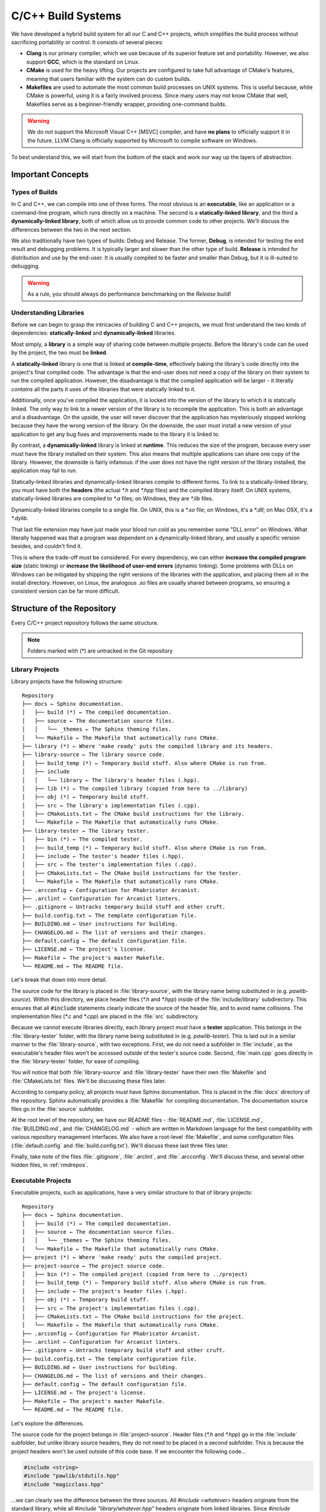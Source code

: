 ..  _buildc:

C/C++ Build Systems
###################################

We have developed a hybrid build system for all our C and C++ projects, which
simplifies the build process without sacrificing portability or control. It
consists of several pieces:

* **Clang** is our primary compiler, which we use because of its superior
  feature set and portability. However, we also support **GCC**, which is the
  standard on Linux.

* **CMake** is used for the heavy lifting. Our projects are configured to take
  full advantage of CMake's features, meaning that users familiar with the
  system can do custom builds.

* **Makefiles** are used to automate the most common build processes on UNIX
  systems. This is useful because, while CMake is powerful, using it is a
  fairly involved process. Since many users may not know CMake that well,
  Makefiles serve as a beginner-friendly wrapper, providing one-command builds.

..  WARNING:: We do *not* support the Microsoft Visual C++ [MSVC] compiler,
    and have **no plans** to officially support it in the future. LLVM Clang is
    officially supported by Microsoft to compile software on Windows.

To best understand this, we will start from the bottom of the stack and work
our way up the layers of abstraction.

..  _buildc_concepts:

Important Concepts
=====================================

..  _buildc_concepts_types:

Types of Builds
-------------------------------------

In C and C++, we can compile into one of three forms. The most obvious is
an **executable**, like an application or a command-line program, which runs
directly on a machine. The second is a **statically-linked library**, and the
third a **dynamically-linked library**, both of which allow us to provide
common code to other projects. We'll discuss the differences between
the two in the next section.

We also traditionally have two types of builds: Debug and Release.
The former, **Debug**, is intended for testing the end result and debugging
problems. It is typically larger and slower than the other type of build.
**Release** is intended for distribution and use by the end-user. It is
usually compiled to be faster and smaller than Debug, but it is ill-suited
to debugging.

..  WARNING:: As a rule, you should always do performance benchmarking on
    the *Release* build!

..  _buildc_concepts_libraries:

Understanding Libraries
-------------------------------------

Before we can begin to grasp the intricacies of building C and C++ projects,
we must first understand the two kinds of dependencies: **statically-linked**
and **dynamically-linked** libraries.

Most simply, a **library** is a simple way of sharing code between multiple
projects. Before the library's code can be used by the project, the two must
be **linked**.

A **statically-linked** library is one that is linked at **compile-time**,
effectively baking the library's code directly into the project's final
compiled code. The advantage is that the end-user does not need a copy of the
library on their system to run the compiled application. However, the
disadvantage is that the compiled application will be larger - it literally
*contains* all the parts it uses of the libraries that were statically
linked to it.

Additionally, once you've compiled the application, it is locked into the
version of the library to which it is statically linked. The only way to
link to a newer version of the library is to recompile the application. This
is both an advantage and a disadvantage. On the upside, the user will never
discover that the application has mysteriously stopped working because they
have the wrong version of the library. On the downside, the user must install
a new version of your application to get any bug fixes and improvements
made to the library it is linked to.

By contrast, a **dynamically-linked** library is linked at **runtime**.
This reduces the size of the program, because every user must have the library
installed on their system. This also means that multiple applications can share
one copy of the library. However, the downside is fairly infamous: if the
user does not have the right version of the library installed, the application
may fail to run.

Statically-linked libraries and dynamically-linked libraries compile to
different forms. To link to a statically-linked library, you must have both
the **headers** (the actual `*.h` and `*.hpp` files) and the compiled library
itself. On UNIX systems, statically-linked libraries are compiled to `*.a`
files; on Windows, they are `*.lib` files.

Dynamically-linked libraries compile to a single file. On UNIX, this is a
`*.so` file; on Windows, it's a `*.dll`; on Mac OSX, it's a `*.dylib`.

That last file extension may have just made your blood run cold as you remember
some "DLL error" on Windows. What literally happened was that a program was
dependent on a dynamically-linked library, and usually a specific version
besides, and couldn't find it.

This is where the trade-off must be considered. For every dependency, we
can either **increase the compiled program size** (static linking) or
**increase the likelihood of user-end errors** (dynamic linking). Some
problems with DLLs on Windows can be mitigated by shipping the right versions
of the libraries with the application, and placing them all in the install
directory. However, on Linux, the analogous `.so` files are usually shared
between programs, so ensuring a consistent version can be far more difficult.

..  _buildc_repo:

Structure of the Repository
=====================================

Every C/C++ project repository follows the same structure.

..  NOTE:: Folders marked with (*) are untracked in the Git repository

..  _buildc_repo_libs:

Library Projects
-------------------------------------

Library projects have the following structure::

    Repository
    ├── docs ← Sphinx documentation.
    │   ├── build (*) ← The compiled documentation.
    │   ├── source ← The documentation source files.
    │   │   └── _themes ← The Sphinx theming files.
    │   └── Makefile ← The Makefile that automatically runs CMake.
    ├── library (*) ← Where 'make ready' puts the compiled library and its headers.
    ├── library-source ← The library source code.
    │   ├── build_temp (*) ← Temporary build stuff. Also where CMake is run from.
    │   ├── include
    │   │   └── library ← The library's header files (.hpp).
    │   ├── lib (*) ← The compiled library (copied from here to ../library)
    │   ├── obj (*) ← Temporary build stuff.
    │   ├── src ← The library's implementation files (.cpp).
    │   ├── CMakeLists.txt ← The CMake build instructions for the library.
    │   └── Makefile ← The Makefile that automatically runs CMake.
    ├── library-tester ← The library tester.
    │   ├── bin (*) ← The compiled tester.
    │   ├── build_temp (*) ← Temporary build stuff. Also where CMake is run from.
    │   ├── include ← The tester's header files (.hpp).
    │   ├── src ← The tester's implementation files (.cpp).
    │   ├── CMakeLists.txt ← The CMake build instructions for the tester.
    │   └── Makefile ← The Makefile that automatically runs CMake.
    ├── .arcconfig ← Configuration for Phabricator Arcanist.
    ├── .arclint ← Configuration for Arcanist linters.
    ├── .gitignore ← Untracks temporary build stuff and other cruft.
    ├── build.config.txt ← The template configuration file.
    ├── BUILDING.md ← User instructions for building.
    ├── CHANGELOG.md ← The list of versions and their changes.
    ├── default.config ← The default configuration file.
    ├── LICENSE.md ← The project's license.
    ├── Makefile ← The project's master Makefile.
    └── README.md ← The README file.

Let's break that down into more detail.

The source code for the library is placed in :file:`library-source`, with
the library name being substituted in (e.g. `pawlib-source`). Within
this directory, we place header files (`*.h` and `*.hpp`) inside of the
:file:`include/library` subdirectory. This ensures that all
:code:`#include` statements clearly indicate the source of the header file,
and to avoid name collisions. The implementation files (`*.c` and `*.cpp`)
are placed in the :file:`src` subdirectory.

Because we cannot execute libraries directly, each library project must have
a **tester** application. This belongs in the :file:`library-tester` folder,
with the library name being substituted in (e.g. `pawlib-tester`). This is
laid out in a similar manner to the :file:`library-source`, with two exceptions.
First, we do not need a subfolder in :file:`include`, as the executable's
header files won't be accessed outside of the tester's source code. Second,
:file:`main.cpp` goes directly in the :file:`library-tester` folder, for ease
of compiling.

You will notice that both :file:`library-source` and :file:`library-tester`
have their own :file:`Makefile` and :file:`CMakeLists.txt` files.
We'll be discussing these files later.

According to company policy, all projects *must* have Sphinx documentation.
This is placed in the :file:`docs` directory of the repository. Sphinx
automatically provides a :file:`Makefile` for compiling documentation.
The documentation source files go in the :file:`source` subfolder.

At the root level of the repository, we have our README files -
:file:`README.md`, :file:`LICENSE.md`, :file:`BUILDING.md`, and
:file:`CHANGELOG.md` - which are written in Markdown language for the best
compatibility with various repository management interfaces. We also have a
root-level :file:`Makefile`, and some configuration files
(:file:`default.config` and :file:`build.config.txt`). We'll discuss these last
three files later.

Finally, take note of the files :file:`.gitignore`, :file:`.arclint`, and
:file:`.arcconfig`. We'll discuss these, and several other hidden files,
in :ref:`rmdrepos`.

..  _buildc_repo_execs:

Executable Projects
-------------------------------------

Executable projects, such as applications, have a very similar structure
to that of library projects::

    Repository
    ├── docs ← Sphinx documentation.
    │   ├── build (*) ← The compiled documentation.
    │   ├── source ← The documentation source files.
    │   │   └── _themes ← The Sphinx theming files.
    │   └── Makefile ← The Makefile that automatically runs CMake.
    ├── project (*) ← Where 'make ready' puts the compiled project.
    ├── project-source ← The project source code.
    │   ├── bin (*) ← The compiled project (copied from here to ../project)
    │   ├── build_temp (*) ← Temporary build stuff. Also where CMake is run from.
    │   ├── include ← The project's header files (.hpp).
    │   ├── obj (*) ← Temporary build stuff.
    │   ├── src ← The project's implementation files (.cpp).
    │   ├── CMakeLists.txt ← The CMake build instructions for the project.
    │   └── Makefile ← The Makefile that automatically runs CMake.
    ├── .arcconfig ← Configuration for Phabricator Arcanist.
    ├── .arclint ← Configuration for Arcanist linters.
    ├── .gitignore ← Untracks temporary build stuff and other cruft.
    ├── build.config.txt ← The template configuration file.
    ├── BUILDING.md ← User instructions for building.
    ├── CHANGELOG.md ← The list of versions and their changes.
    ├── default.config ← The default configuration file.
    ├── LICENSE.md ← The project's license.
    ├── Makefile ← The project's master Makefile.
    └── README.md ← The README file.

Let's explore the differences.

The source code for the project belongs in :file:`project-source`. Header
files (`*.h` and `*.hpp`) go in the :file:`include` subfolder, but unlike
library source headers, they do not need to be placed in a second subfolder.
This is because the project headers won't be used outside of this code base.
If we encounter the following code...

..  code-block:: c++

    #include <string>
    #include "pawlib/stdutils.hpp"
    #include "magicclass.hpp"

...we can clearly see the difference between the three sources.
All `#include <whatever>` headers originate from the standard library,
while all `#include "library/whatever.hpp"` headers originate from linked
libraries. Since `#include "whatever.hpp"` is clearly neither, it must be
a local header belonging to the project.

..  _buildc_compiler:

The Compiler Toolchain
=====================================

When we **compile**, we are turning the source code into an executable
(or a compiled library, as the case may be). In fact, what we often call the
"compiler" is really the **compiler toolchain**, which consists of four pieces:

First, the **preprocessor** rearranges the code. Header files and macros are
copied into the source code. Basically, every command that starts with a `#` is
an instruction for the preprocessor. This generates a temporary copy of the
preprocessed source code.

Next, the **compiler** converts the preprocessed source code into assembly code,
generating `*.s` files. The exact nature of this assembly code varies depending
on platform and architecture.

This is where the header files are needed: they tell the compiler
*what to expect*. All the different pieces aren't actually clicked together
yet, but the compiler can know roughly what should appear where, and how it
should all fit. Errors relating to syntax originate at this step.

For C++, one important task the compiler undertakes is **name mangling**.
This creates a unique name for each item, thereby allowing the linker to
distinguish between :code:`int foo(int, int)` and
:code:`int foo(float, float)`.

The important thing to remember is that *this is still only code*, just in a
different language. It is actually still human-readable - if we had been working
in Assembly instead of C or C++, we'd actually be doing our coding work here.

The **assembler** now converts the assembly code into machine, or binary, code.
At this stage, we call this **object code**, stored in `*.o` or `*.obj` files.
However, all of those function calls and references to external dependencies
have been unresolved this entire time! The compiler toolchain works on the
expectation that all those *will* work when all is said and done.

..  NOTE:: Technically, when compiling a statically-linked library, things stop
    here. The `*.a` or `*.lib` is just an archive of object code.

The **linker** now fills in those blanks. It also completes the linking for the
statically-linked libraries, and brings the appropriate code into the finished
result. Errors relating to undefined references usually originate at this step.

Besides this, the linker may also rearrange things to make the program run
better, and to make the operating system happy. The end result is the compiled
executable or dynamically-linked library.

..  NOTE:: We can force the compiler to stop anywhere in this process!
    `-E` stops after preprocessing, `-S` after compiling, and `-c` after
    assembling.

SOURCES:

* `The C++ compilation process (Northern Illinois University) <http://faculty.cs.niu.edu/~mcmahon/CS241/Notes/compile.html>`_

* `How does the compilation/linking process work? (StackOverflow) <https://stackoverflow.com/questions/6264249/how-does-the-compilation-linking-process-work>`_

* `Beginner's Guide to Linkers (LurkLurk) <http://www.lurklurk.org/linkers/linkers.html>`_

..  _buildc_compiler_stdlib:

The Standard Libraries
-------------------------------------

Two critical dynamically-linked libraries are the **C standard library** and
**C++ standard library**. Nearly every operating system comes with a version of
these libraries, and note the word "version". Different operating systems have
different implementations of the libraries, and the exact version sometimes
varies from one operating system version to the next.

..  _buildc_compiler_stdlib_c:

The C Standard Library
^^^^^^^^^^^^^^^^^^^^^^^^^^^^^^^^^^^^^

The C standard library is usually an inherent part of the operating system, in
dynamically-linked library form, although you may sometimes need to install the
headers separately. (On Linux, you don't.)

* On Linux (and some other UNIX systems), GNU's `glibc` provides the C standard
  library. It is installed by default.

* On Microsoft Windows, the Microsoft C run-time library is part of Microsoft
  Visual C++.

* On Mac OS X, the C standard library, the system file `libSystem.dylib`
  provides the C standard library.

* On BSD systems, BSD's own `libc` provides the C standard library.

..  _buildc_compiler_stdlib_cpp:

The C++ Standard Library
^^^^^^^^^^^^^^^^^^^^^^^^^^^^^^^^^^^^^

The C++ standard library is usually preinstalled on the operating system, as
virtually all C++ programs rely on it.

* On Linux (and some other UNIX systems), GNU's `libstdc++` is the C++ standard
  library. It is installed by default.

* On Microsoft Windows, the C++ standard library is not installed by default.
  Instead, it is usually provided via the "Microsoft Visual C++ Redistributable".

* On Mac OS X, LLVM's `libc++` is the C++ standard library. It is installed
  by default.

* On BSD systems, GNU's `libstdc++` has historically been used. However, on
  FreeBSD 10 and later, `libc++` is used.

..  NOTE:: The **C++ standard library** is *NOT* the same thing as the
    :abbr:`STL (standard template library)`. The STL is specifically the part
    of the C++ standard library that has to do with containers and algorithms.
    It was originally developed separately, and later integrated into the
    larger standard library. The two terms are often confused.
    (`SOURCE: What is the STL? <https://stackoverflow.com/a/827431/472647>`_)

..  _buildc_compiler_stdlib_gnuorllvm:

GNU vs. LLVM
^^^^^^^^^^^^^^^^^^^^^^^^^^^^^^^^^^^^^

It is important to note that, on Linux, one is not **required** to use
`libstdc++`. It is, in fact, possible to install and use LLVM's `libc++`,
although this often requires compiling it from source. Since this is a
dynamically-linked library, if you compile against `libc++` on Linux, you *will*
need to ensure end-users also have it on their systems.

Aside from this, it is perfectly possible to use both `libstdc++` and `libc++`
in the same environment, because the mangled names for the two are actually
different.

There are several advantages LLVM's `libc++` has over GNU's `libstdc++`:

* `libc++` has a significantly cleaner, better-designed modern code base.

* The entire LLVM toolchain, including `libc++`, is thoroughly documented.

* We get access to additional tools and optimizations in the LLVM Clang
  compiler toolchain.

Ideally, we want to use `libc++` as much as possible. However, because it is not
always practical to provide this dynamically-linked library to end users, we
much also be able to compile against `libstdc++`.

..  _buildc_compiler_commands:

Compiler Commands
-------------------------------------

..  NOTE:: You should bookmark the `official documentation for Clang <https://clang.llvm.org/docs/>`_

We rarely need to compile things manually, but it is helpful to know
*how* regardless. Let's break down the compiler commands that our build
system automatically generates. Here's the Debug target compile line::

    /usr/bin/clang++-5.0   -I/home/user/Code/Repositories/pawlib/pawlib-source/include -I/home/user/Code/Repositories/pawlib/pawlib-source/../../libdeps/libs/include  -g   -Wall -Wextra -Werror -std=c++14 -o CMakeFiles/pawlib.dir/src/binconv.cpp.o -c /home/user/Code/Repositories/pawlib/pawlib-source/src/binconv.cpp

And here is the Release target compile line::

    /usr/bin/clang++-5.0   -I/home/jason/Code/Repositories/pawlib/pawlib-source/include -I/home/jason/Code/Repositories/pawlib/pawlib-source/../../libdeps/libs/include  -O3 -DNDEBUG   -Wall -Wextra -Werror -std=c++14 -o CMakeFiles/pawlib.dir/src/binconv.cpp.o -c /home/jason/Code/Repositories/pawlib/pawlib-source/src/binconv.cpp

Those are ugly, long, scary lines of code (as well as specific to my system),
so let's break them down and tame them.

..  _buildc_compiler_commands_invoke:

Compiler Path
^^^^^^^^^^^^^^^^^^^^^^^^^^^^^^^^^^^^^

First, we invoke the compiler itself. This command varies depending which
compiler you're using, and where it's located::

    /usr/bin/clang++-5.0

Many times, you'll actually see :code:`/usr/bin/c++`. If the user set up
their compilers following our Network Documentation, they probably used
:code:`sudo update-alternatives`, which creates aliases that can be quickly
and easily switched between Clang or GCC (or whatever other compiler).

..  NOTE:: If you're not sure which compiler is being used by
    :code:`update-alternatives`, run :code:`sudo update-alternatives --config c++`
    and note which option is selected. Replace `c++` with `cc` in that command
    to switch the C compiler.

..  _buildc_compiler_commands_i:

Include Paths
^^^^^^^^^^^^^^^^^^^^^^^^^^^^^^^^^^^^^

Next, we tell the compiler where to look for header files, using the :code:`-I`
argument. We may use either relative or absolute paths here. Often, relative
paths are easier to manually write, and are more likely to be portable. The
reason we see absolute paths here is because the command was automatically
generated; the absolute paths are an implementation detail of CMake.

We should always first search for header files in the project itself::

    -I/home/user/Code/Repositories/pawlib/pawlib-source/include

Second, we'll search through the headers files for any external dependencies::

    -I/home/user/Code/Repositories/pawlib/pawlib-source/../../libdeps/libs/include

..  _buildc_compiler_commands_w:

Warnings
^^^^^^^^^^^^^^^^^^^^^^^^^^^^^^^^^^^^^

The compiler, especially Clang, produces a lot of warnings which help us write
cleaner code. However, many of these are disabled by default. To turn them
on, we include the following flags::

    -Wall -Wextra

In those flags, the `W` stands for `Warnings`; we are enabling `Warnings all`
and `Warnings extra`. These are actually shorthand for a whole host of
flags. Reference the official documentation for an exhaustive list of these
flags, and which are enabled by the commands we just used.

At MousePaw Media, we don't want to just *see* the warnings, we want them
fixed! To do this, we need to ask the compiler to treat all warnings as
errors::

    -Werror

This literally prevents the code from compiling if it has any warnings. This
causes automatic builds to fail if there are warnings, and helps us write
cleaner code.

However, there is a downside to this flag! If we're compiling *someone else's*
code, they may have ignored warnings, suppressed some of them with compiler
flags, or maybe even used a compiler which threw less (such as GCC). If this
happens, we either have to fix the warnings ourselves, or else turn off
:code:`-Werror`. As such, we usually compile third-party code *without* this
flag.

..  _buildc_compiler_commands_std:

C++ Standard
^^^^^^^^^^^^^^^^^^^^^^^^^^^^^^^^^^^^^

Next, we need to specify the C++ standard we are using. This affects compiler
errors and warnings - some things that are allowed in C++14 aren't permitted in
C++11, and so forth. If we omit this flag, the compiler will use its default
standard, and what standard that is varies by compiler and version! Thus, it is
always better to just specify standard explicitly::

    -std=c++14

..  _buildc_compiler_commands_g:

Debugging Symbols
^^^^^^^^^^^^^^^^^^^^^^^^^^^^^^^^^^^^^

In the case of the Debug version of our project, we need to ask the compiler
to add **debugging symbols** to the code. This adds additional code that
aids debugging tools::

    -g

If you're ever using a code analysis or debugging tool, and you're seeing
raw memory addresses instead of variable and function names, you almost
certainly forgot this flag.

When we're compiling with debugging symbols, we must be sure our optimization
level is not above :code:`-O0` (see next section).

..  _buildc_compiler_commands_o:

Optimization
^^^^^^^^^^^^^^^^^^^^^^^^^^^^^^^^^^^^^

If we are compiling the Release version of our project, we will omit the
:code:`-g` flag, and include another to optimize the code::

    -O3

Like the `-W` flags correspond to warnings, `-O` flags corresponding to
optimizations. There are multiple levels and types of optimizations:

* :code:`-O0`: No optimization. Must be used with :code:`-g`. This is the
  default.

* :code:`-O1`: Some optimization.

* :code:`-O2`: Enables most optimizations.

* :code:`-O3`: Includes all of :code:`-O2`, plus optimizations that may take
  longer to compile or may make the code larger. This is where we start trading
  off size for execution speed.

* :code:`-Ofast`: Includes all of :code:`-O3`, plus some more that may violate
  strict compliance with language standards.

* :code:`-Os`: Includes all of :code:`-O2`, but tries to make the code smaller.
  This is where we start trading off execution speed for size.

* :code:`-Oz`: Includes :code:`-Os`, and tries to make the code even smaller.

There are a few more types, which can be found in the official documentation.

We also see the following flag::

    -DNDEBUG

The :code:`-D` flags define macros, which as you may know from C and C++,
are like preprocessor variables and functions. This specific command is used
to define the macro :code:`NDEBUG`, which turns off :code:`assert` statements
in the code. This is useful for Release targets, as it prevents the shipped code
from randomly crashing (and confusing the end-user) because of an assertion
failure.

..  _buildc_compiler_commands_io:

Input and Output Paths
^^^^^^^^^^^^^^^^^^^^^^^^^^^^^^^^^^^^^

Now we can actually generate the object files from our code. We specify our
output path with :code:`-o`, and our input path with :code:`-c`::

    -o CMakeFiles/pawlib.dir/src/binconv.cpp.o -c /home/user/Code/Repositories/pawlib/pawlib-source/src/binconv.cpp

Once again, these particular paths were generated by CMake.

We must compile each implementation file (`*.c` and `*.cpp`) in our project
to a corresponding object file.

SOURCES:

* `*Clang command line argument reference (Clang Documentation) <https://clang.llvm.org/docs/ClangCommandLineReference.html>`_

* `*Code Generation Options (Clang Documentation) <https://clang.llvm.org/docs/CommandGuide/clang.html#code-generation-options>`_

* `*Diagnostic flags in Clang (Clang Documentation) <https://clang.llvm.org/docs/DiagnosticsReference.html>`_

* `Does "-dndebug" do anything in g++? (StackOverflow) <https://stackoverflow.com/a/24257232/472647>`_

* `*GCC Option Index (GCC) <https://gcc.gnu.org/onlinedocs/gcc/Option-Index.html>`_

..  _buildc_compiler_linker:

Linker Commands
-------------------------------------

Once we have our `*.o` or `*.obj` files, we can link them together to generate
the final product.

..  NOTE:: Remember that we don't link a statically-linked library! Rather, we
    generate an archive of the object files. (See :ref:`buildc_compiler_ar`)

Let's look at the linker commands automatically generated by CMake. Here's
the one for a Debug target::

    /usr/bin/clang++-5.0  -g   -fuse-ld=lld -rdynamic CMakeFiles/pawlib-tester.dir/main.cpp.o CMakeFiles/pawlib-tester.dir/src/TestSystem.cpp.o  -o ../../bin/Debug/pawlib-tester ../../../pawlib-source/lib/Debug/libpawlib.a ../../../../libdeps/libs/lib/libcpgf.a

And here is one for a Release target::

    /usr/bin/c++  -O3 -DNDEBUG   -fuse-ld=lld -rdynamic CMakeFiles/pawlib-tester.dir/main.cpp.o CMakeFiles/pawlib-tester.dir/src/TestSystem.cpp.o  -o ../../bin/Release/pawlib-tester ../../../pawlib-source/lib/Debug/libpawlib.a ../../../../libdeps/libs/lib/libcpgf.a

Note, we are once again invoking our *compiler* program. However, the commands
tell it to call the linker in this step. In reality, it is going to invoke
one of three possible linkers:

* :code:`ld.bfd`, GCC's linker.

* :code:`ld.lld`, LLVM's linker. Usually versioned, i.e.
  :code:`ld.lld-4.0` or :code:`ld.lld-5.0`.

* :code:`ld.gold`, a linker designed to be faster than :code:`ld.bfd`.

By default, :code:`ld.bfd` will always be used on Linux. To use a different
linker, we use the :code:`-fuse-ld=` flag. For example, to use the
:code:`ld.gold` linker, we'd pass the flag :code:`-fuse-ld=gold`.

To use :code:`ld.lld` specifically...

1. We must be using the Clang compiler.

2. We must have the corresponding version of :code:`lld` installed in
   :file:`/usr/bin`. If we are using :code:`clang++-5.0`, we must have
   :code:`/usr/bin/lld-5.0` installed as well. You can check for this
   with the command :code:`whereis lld-5.0`, and ensuring the expected
   path is returned.

3. We must pass the flag :code:`-fuse-ld=lld` to Clang when we invoke the
   linker.

Aside from this flag and a couple other technical details, the three linkers
have exactly the same usage.

..  _buildc_compiler_linker_g:

Debugging Symbols
^^^^^^^^^^^^^^^^^^^^^^^^^^^^^^^^^^^^^

The flag :code:`-g` is ignored by the all three linkers altogether, and is
only accepted for compatibility with other tools.

:code:`-rdynamic` is important to debugging, as it ensures all the symbols
needed by debugging are put in the proper places by the linker. (That's
actually over-summarizing the technical explanation, so see the GCC docs
I linked to below if you're curious.)

..  _buildc_compiler_linker_o:

Optimization Levels
^^^^^^^^^^^^^^^^^^^^^^^^^^^^^^^^^^^^^

The flags :code:`-O0`, :code:`-O1`, :code:`-O2`, and :code:`-O3` work in
much the same way with the linker as with the compiler. With :code:`ld.bfd`,
they only affect certain types of libraries, but future versions may offer
further optimizations.

In short, it may not *help* your particular code, but it can't *hurt*, so just
assume there's a point to it and include the appropriate flag.

..  NOTE:: I was unable to find documentation on if or how :code:`lld` handles
    optimization flags differently from :code:`ld`. It is safest to assume
    it will be identical.

As with the compiler, we also have the flag :code:`-DNDEBUG`, which functions
in the same capacity here as it does there.

..  _buildc_compiler_linker_io:

Input and Output
^^^^^^^^^^^^^^^^^^^^^^^^^^^^^^^^^^^^^

After our other flags, we specify the file path to each of our object files.
Then, we specify our output with :code:`-o`. This part of the earlier commands
looks like the following::

    CMakeFiles/pawlib-tester.dir/main.cpp.o CMakeFiles/pawlib-tester.dir/src/TestSystem.cpp.o  -o ../../bin/Release/pawlib-tester

Finally, we must specify the file paths the `*.a` files for any and all
statically-linked libraries we are linking to.

Remember, **the order is important here!** The linker will resolve these
external dependencies *in order*, from left to right. If B depends on A, but you
list them in the order "A B", then the linker will be unable to link A to B,
and the linking will fail with one or more "undefined reference" errors.

This part of the commands looks like this::

    ../../../pawlib-source/lib/Debug/libpawlib.a ../../../../libdeps/libs/lib/libcpgf.a

..  TODO:: Add section about `-l` flag!

SOURCES

* `LLD - The LLVM Linker (LLVM) <http://releases.llvm.org/5.0.0/tools/lld/docs/index.html>`_

* `Using the GNU Compiler Collection: Link Options (GCC) <https://gcc.gnu.org/onlinedocs/gcc/Link-Options.html>`_

..  _buildc_compiler_ar:

Archiver Command
-------------------------------------

When we're compiling a statically-linked library, we don't actually call the
linker. All linking occurs when the statically-linked library is itself linked
to an executable. However, we do need to package, or **archive**, our object
files.

This isn't really much different than creating a :code:`*.zip` file, except
we're using a different compression format.

On Linux, we do this with the command :code:`ar`::

    /usr/bin/ar qc ../../lib/Debug/libpawlib.a  CMakeFiles/pawlib.dir/src/binconv.cpp.o CMakeFiles/pawlib.dir/src/core_types.cpp.o

..  NOTE:: I have greatly shortened the actual command, as it involves more
    than a few file paths.

The :code:`ar` program accepts all its flags strung together into a string
at the beginning. In this case, we're using the flags::

    qc

Referencing the official manual (in the terminal, you can access this via
:code:`man ar`), we learn that :code:`c` tells the program that we are creating
an archive.

Meanwhile, :code:`q` speeds up the archiving process by simply adding every
given file to the archive without checking if it replaces something. Since
either we or the compiling tools we use will definitely not try to add any
object file more than once, we might as well skip the checks and speed up the
process.

Next, we specify the file path for the output::

    ../../lib/Debug/libpawlib.a

Finally, we only need to list the file path to each object file we're
packaging::

    CMakeFiles/pawlib.dir/src/binconv.cpp.o CMakeFiles/pawlib.dir/src/core_types.cpp.o

That's it! Our statically-linked library archive file is created, and is ready
to be used.

..  _buildc_cmake:

Automating with CMake
=====================================

..  _buildc_cmake_why:

Our Options: Why CMake?
-------------------------------------

It is clearly impractical to write out those commands every time we want to
compile our code. We need a way to simplify things.

The fastest way to automate our build process is to write a **Makefile**,
whereby each collection of commands is run when we issue a single "make"
command. However, this approach is not inherently portable: different operating
systems, and even different computers, use varying pieces in their compiler
toolchains. File paths vary. Compilation preferences differ from one user to
the next. We need a more robust solution.

Now, we *will* revisit Makefiles in the next section, where we'll use them to
add another layer of simplicity and automation on top of what we're about to
build here. The principles of Makefiles are the same, however you use them.

In searching for a more portable, robust means of automating our build process,
we have two major options.

**Autotools** is the longtime standard of the Linux world. However, it is
sometimes criticized for being complicated to configure, even downright
unwieldy, and for being internally crufty and outdated. It also doesn't work
out-of-the-box on non-UNIX systems, such as Windows, but rather must be run
within a Linux compatibility layer like MSYS2.

Our second option is **CMake**, a clean, modern, and well-documented system
for creating portable automated build systems. CMake supports all major
operating systems out-of-the-box. This makes it ideal for our use case.

..  _buildc_cmake_how:

How CMake Works
-------------------------------------

CMake is a **build system generator**. Simply put, you tell CMake all the
information about your project, and it generates the files best suited for
building the project on your particular system. In the case of UNIX-like systems
such as Linux, this means it basically writes Makefiles.

All the information about the project is placed in a file called
:file:`CMakeLists.txt`, which usually lives in or near the source code it
is building.

An important concept to understand is the difference between *in-place builds*
and *out-of-place builds*. An **in-place build** puts the generated files into
the same directory as the source code, whereas an **out-of-place build** places
those files into a separate directory. The latter is *strongly* recommended,
because it enables the user to have multiple CMake builds from the same source
code. However, one cannot mix the two types of builds. If an in-place build
has been performed, out-of-place builds will be possible until you clean up the
files from that in-place build.

Our configuration performs **out-of-place builds**, because the files are
placed in a separate directory from the source code. In our case, we build
into a subdirectory of our source code folder. Understand that
*this is still an out-of-place build!* The built files are totally ignored by
other builds.

SOURCE:

* `CMake FAQ (Kitware) <https://www.paraview.org/Wiki/CMake_FAQ#What_is_an_.22out-of-source.22_build.3F>`_

..  _buildc_cmake_config:

Configuring CMake
-------------------------------------

All of the information about our project belongs in :file:`CMakeLists.txt`.
If you look again at :ref:`buildc_repo`, you'll notice that each compilable
project has its own version of this file, located at the root of the project's
folder.

In practice, this file is *huge*. CMake has excellent, though exhaustive,
documentation, so it is possible to fully understand any :file:`CMakeLists.txt`
you may encounter. However, our versions of this file always follow the same
pattern, so we'll break it down here.

As an example, we'll take a look at the :file:`CMakeLists.txt` for our
PawLIB library. Then, we'll note the differences in the version for PawLIB's
tester.

Let's start at the top.

..  _buildc_cmake_config_v:

Version
^^^^^^^^^^^^^^^^^^^^^^^^^^^^^^^^^^^^^

..  code-block:: cmake

    # Specify the version being used.
    cmake_minimum_required(VERSION 3.1)

Every line that starts with :code:`#` is a comment. Remember, our company
commenting standards apply to :file:`CMakeLists.txt` as much as they do to any
source code.

We need to specify the earliest version of CMake that can be used with this
file. Since the newest features we're relying on were introduced in CMake
3.1, that's the version we use here.

..  _buildc_cmake_config_name:

Project and Target Name
^^^^^^^^^^^^^^^^^^^^^^^^^^^^^^^^^^^^^

..  code-block:: cmake

    # CHANGEME: Name your project here
    project("PawLIB")
    set(TARGET_NAME "pawlib")

We need to tell CMake what the formal, print-friendly name of our project is,
using :code:`project()`.

Many CMake commands also require the technical name of the "target" we're
building. Normally, we would hard-code this into each command that requires it,
but this leaves a lot of room for error, especially when we tweak the file to
use with another project. To get around this, we create a custom variable named
:code:`TARGET_NAME`. By defining it once here, we ensure every command in the
file gets the same target name. We can change the target name simply by changing
this variable.

The :code:`set()` command creates or modifies a variable. It requires two
arguments - the variable name and the value, separated by a space. We'll see
this used many more times, so get comfortable with it.

..  NOTE:: In CMake, arguments are separated by spaces instead of commas.
    Remember this!

..  _buildc_cmake_config_config:

Configuration
^^^^^^^^^^^^^^^^^^^^^^^^^^^^^^^^^^^^^

We will be defining some variables externally (more about that later,
see :ref:`buildc_cmake_externconfig`).
We designed our system to expect to find this file in the root of the
repository, with the extension :code:`*.config`.

..  code-block:: cmake

    message("Using ${CONFIG_FILENAME}.config")
    include(${CMAKE_HOME_DIRECTORY}/../${CONFIG_FILENAME}.config)

The command :code:`include()` allows us to include any arbitrary text file
containing CMake configuration code. The variable :code:`CONFIG_FILENAME`
will need to be defined when we call CMake. The variable
:code:`CMAKE_HOME_DIRECTORY` is defined by CMake itself, and refers to the
directory where :file:`CMakeLists.txt` is found.

..  _buildc_cmake_config_compiler:

Checking Compilers
^^^^^^^^^^^^^^^^^^^^^^^^^^^^^^^^^^^^^

CMake needs to behave differently, depending on which compiler is being used.
We also want to ensure that the end-user is actually building with a supported
compiler. We do that here...

..  code-block:: cmake

    # Compiler and Version check...
    # Allow Clang 3.4
    if(CMAKE_CXX_COMPILER_ID STREQUAL "Clang")
        if(CMAKE_CXX_COMPILER_VERSION VERSION_LESS "3.4")
            message(FATAL_ERROR "Clang is too old. >= v3.4 required. Aborting build.")
        endif()
        set(COMPILERTYPE "clang")
        message("Clang 3.4 or later detected. Proceeding...")
    # Allow GCC 5.x
    elseif(CMAKE_CXX_COMPILER_ID STREQUAL "GNU")
        if(CMAKE_CXX_COMPILER_VERSION VERSION_LESS "5")
            message(FATAL_ERROR "GCC is too old. >= v5.x required. Aborting build.")
        endif()
        set(COMPILERTYPE "gcc")
        message("GCC 5.x or later detected. Proceeding...")
    # Allow compilers that simulate GCC 5.x.
    elseif(CMAKE_CXX_SIMULATE_ID STREQUAL "GNU")
        if(CMAKE_CXX_SIMULATE_VERSION VERSION_LESS "5")
            message(FATAL_ERROR "Not simulating GCC 5.x. Aborting build.")
        endif()
        set(COMPILERTYPE "gcc")
        message("GCC (5.x or later) simulation detected. Proceeding...")
    else()
        message(FATAL_ERROR "Not using or simulating a compatible compiler (minimum GCC 5.x, Clang 3.4). Other compilers are not yet supported. Aborting build.")
    endif()

The variable :code:`CMAKE_CXX_COMPILER_ID` is defined by CMake itself, and
indicates the type of compiler being used. (The full list of possible values
can be found here: `CMAKE_LANG_COMPILER_ID (CMake) <https://cmake.org/cmake/help/v3.9/variable/CMAKE_LANG_COMPILER_ID.html>`_).
For quality purposes, we only officially support compiling with GNU GCC or
LLVM Clang at this time. If it didn't matter what we were using, we could
actually skip this entire section.

If we're using Clang, we also want to ensure we're using a version capable of
support C++14, which we use. That support was added in 3.4, so we check
the value of the variable :code:`CMAKE_CXX_COMPILER_VERSION`. If it is less
than the target version, we need to abort with a message.
:code:`message(FATAL_ERROR "The message text")` aborts the process and prints
the given message on the command line.

If we *are* using the right version (thus bypassing that conditional),
we know we're using a support Clang compiler. For simplicity of code, we
create a new variable called :code:`COMPILERTYPE` and set its value to
"clang". We also display a regular message via
:code:`message("The message text.")` to tell the user what they're using.

In the same way, if we're using GCC, we need to ensure we're using version 5
or later.

In addition to supporting GCC and Clang, we also want to support compilers
which *simulate* GCC, which is functionally equivalent. To test for this,
we check the built-in variable :code:`CMAKE_CXX_SIMULATE_ID` and
:code:`CMAKE_CXX_SIMULATE_VERSION`, which work the same as their aforementioned
counterparts.

In our case, if all of these conditions fail, we can know we aren't using a
supported compiler, and we need to abort the build.

..  _buildc_cmake_config_lang:

Language Configurations
^^^^^^^^^^^^^^^^^^^^^^^^^^^^^^^^^^^^^

We need to tell CMake that we're using C++14, so it can tell the compiler
when creating the Makefiles. We also need to turn off **language extensions**,
additional language features added by the compiler, since supporting multiple
compilers makes it impractical to use them.

..  code-block:: cmake

    # Target C++14
    set(CMAKE_CXX_STANDARD 14)
    # Disable extensions (turns gnu++14 to c++14)
    set(CMAKE_CXX_EXTENSIONS OFF)

..  _buildc_cmake_config_arch:

Architectures
^^^^^^^^^^^^^^^^^^^^^^^^^^^^^^^^^^^^^

As you may know, 32-bit systems and 64-bit systems use slightly different
assembly and machine instructions. This means that we must compile our code
separately for each! Thankfully, most modern compilers allow you to compile
32-bit versions from 64-bit systems. We simply need to tell the compiler
we *want* to do this.

To support this, we'll use a custom variable named :code:`ARCH`. CMake users
can set the value of any variable when they *call* CMake, so we can create
a handy little switch for 32-bit and 64-bit builds.

..  code-block:: cmake

    # Target 32-bit or 64-bit, based on ARCH variable.
    if(ARCH EQUAL 32)
        message("Triggered 32-bit build (-m32).")
        add_definitions(-m32)
    elseif(ARCH EQUAL 64)
        message("Triggered 64-bit build (-m64).")
        add_definitions(-m64)
    # If 32-bit or 64-bit wasn't specified, just use the default.
    elseif(NOT ARCH)
        message("Building for default architecture.")
    else()
        message(FATAL_ERROR "Invalid architecture (${ARCH}) specified. Aborting build.")
    endif()

The principle is simple. If :code:`ARCH` equals `32`, we will be using the
compiler flag :code:`-m32` to indicate that we want to build a 32-bit version.
We can add compiler flags using the CMake command :code:`add_definitions()`.
Similarly, if :code:`ARCH` is `64`, we want to force a 64-bit build with the
flag :code:`-m64`.

However, if the user didn't specify a value for :code:`ARCH` (as detected
by :code:`elseif(NOT ARCH)`), we don't supply any special flag, and we trust
the compiler to use its own default.

In any other condition, the variable :code:`ARCH` would have been specified
with a value other than `32` or `64`, so we throw a fatal error. Note how we
are substituting in the given value for :code:`ARCH` into our message string
using the code :code:`${ARCH}`.

..  _buildc_cmake_config_flags:

Compiler Flags
^^^^^^^^^^^^^^^^^^^^^^^^^^^^^^^^^^^^^

Next, we can start adding our other compiler flags. First, we add the
flags that we *always* use, regardless of compiler or target.

..  code-block:: cmake

    # Our global compiler flags.
    add_definitions(-Wall -Wextra -Werror -pedantic)

Next, we make use of the :code:`COMPILERTYPE` variable we created earlier
to determine whether we're working with GCC or Clang.

..  code-block:: cmake

    if(COMPILERTYPE STREQUAL "gcc")
        # -Wimplicit-fallthrough=0 is required for
        # GCC 7.x and onward. That is, until we switch
        # to C++17
        if(CMAKE_CXX_COMPILER_VERSION VERSION_EQUAL "7" OR CMAKE_CXX_COMPILER_VERSION VERSION_GREATER "7")
            add_definitions(-Wimplicit-fallthrough=0)
        endif()
        # Set debug flags. -g is a default.
        #set(CMAKE_CXX_FLAGS_DEBUG "${CMAKE_CXX_FLAGS_DEBUG} ")
        # Set release flags. -O3 is a default.
        set(CMAKE_CXX_FLAGS_RELEASE "${CMAKE_CXX_FLAGS_RELEASE} -s")
    elseif(COMPILERTYPE STREQUAL "clang")
        # Use libc++ if requested.
        if(LLVM)
            add_definitions(-stdlib=libc++)
            message("Using LLVM libc++...")
        endif()
        # Set debug flags. -g is a default.
        #set(CMAKE_CXX_FLAGS_DEBUG "${CMAKE_CXX_FLAGS_DEBUG} ")
        # Set release flags. -O3 is a default.
        #set(CMAKE_CXX_FLAGS_RELEASE "${CMAKE_CXX_FLAGS_RELEASE} ")
    endif()

The outer conditional switches between :code:`"gcc"` and :code:`"clang"`.

Inside, we have a conditional to check the compiler version for GCC. In
GCC 7.x, new warnings were introduced in regard to implicit fallthroughs
for C++ switch statements, because of some new features in C++17. However,
because we're still on C++14, we need to silence these warnings. Otherwise,
the build will abort because of the :code:`-Werror` flag later, that tells
the compiler to abort on warnings.

Thus, we have to first check if the GCC version is equal to or greater than
7.x, and then add the flag to mute the implicit fallthrough warnings. On
earlier versions of GCC, this flag doesn't exist; Clang also doesn't have it.

We also add compiler-specific flags to those used for :code:`Debug`
and :code:`Release`. To do this, we only need to :code:`set()` the
:code:`CMAKE_CXX_FLAGS_DEBUG` or :code:`CMAKE_CXX_FLAGS_RELEASE` built-in
variables. Since we only want to *add* to these variables, not overwrite
them entirely, we need to reattach the current contents of the variable to the
new version, by including :code:`${CMAKE_CXX_FLAGS_DEBUG}` (or `RELEASE`) at
the beginning of the new string.

You'll also notice that we've commented out some of these :code:`set()`
statements. This is because, at least in this example, we don't *need*
to add to the compiler flags for some scenarios. However, we leave the
commented-out line present, in case we need it later.

At the moment, we only need to add one flag if we're compiling :code:`Release`
on GCC: :code:`-s`, which is an optimization that removes all symbol table and
relocation information from the executable, thereby making a smaller program.

You will note that we never define the flags :code:`-g` or :code:`-O3`
anywhere. That's because CMake assumes these automatically for the :code:`Debug`
and :code:`Release` targets, respectively. We would need to specify flags that
override these to change them.

If we are using Clang, we also want to check for the definition of a custom
variable, :code:`LLVM`, which we'll discuss in a later section. If the variable
is defined, we add the flag :code:`-stdlib=libc++`, requesting that Clang
uses LLVM's `libc++`.

..  _buildc_cmake_config_linker:

Linker Flags
^^^^^^^^^^^^^^^^^^^^^^^^^^^^^^^^^^^^^

CMake sets our typical linker options automatically based on target. However,
we want to provide the option to use a different linker than the system
default. We can do that with the following...

..  code-block:: cmake

    if(LD)
        message("Using ${LD} linker...")
        set(CMAKE_EXE_LINKER_FLAGS "${CMAKE_EXE_LINKER_FLAGS} -fuse-ld=${LD}")
    endif()

By now, this should appear pretty straight-forward. If the custom variable
:code:`LD` is defined, we substitute its value into the linker flag
:code:`-fuse-ld=whatever`. The valid options here are :code:`bfd`,
:code:`gold`, and (on Clang only) :code:`lld`.

..  _buildc_cmake_config_io:

Input and Output
^^^^^^^^^^^^^^^^^^^^^^^^^^^^^^^^^^^^^

Aside from the names at the top, the above code is the same between all
our :code:`CMakeLists.txt` files for C++ projects. From here on, we define the
input and output files, so the code varies greatly from one project to the
next.

We start by defining our output.

..  code-block:: cmake

    set(CMAKE_ARCHIVE_OUTPUT_DIRECTORY "${CMAKE_CURRENT_BINARY_DIR}/../../lib/$<CONFIG>")

Remember, for this file, we're creating a statically-linked library, so we must
use the variable :code:`CMAKE_ARCHIVE_OUTPUT_DIRECTORY`. The rest of the command
is always the same - we use the automatically defined variable
:code:`CMAKE_CURRENT_BINARY_DIR` to start our path within the directory
we're building in. Then we step back two levels and go into the :code:`lib`
folder, and either the :code:`Debug` or :code:`Release` folder (determined by
:code:`$<CONFIG>`).

Now we include all the directories containing the header files we need,
starting with our project's own...

..  code-block:: cmake

    include_directories(include)

...and adding the header file directories for any statically-linked libraries
we are using.

..  code-block:: cmake

    # CHANGEME: Include headers of dependencies.
    include_directories(${CPGF_DIR}/include)

You'll notice that we are using another custom variable, :code:`CPGF_DIR`,
while we define externally (we'll discuss that in a later section).

Now we add the actual source files for our project - both the headers and
implementation files! The paths here are all relative to the root of the
project, where our :code:`CMakeLists.txt` lives.

You should also note the first line of this section:
:code:`add_library(${TARGET_NAME} STATIC`. We are creating a *library* with
the :code:`TARGET_NAME` we defined at the top of the file (in this case,
:code:`pawlib`). We also specify :code:`STATIC` because our library
will be *statically-linked.*

..  NOTE:: If you're having trouble getting the build system to compile,
    check here first!

..  code-block:: cmake

    # CHANGEME: Include files to compile.
    add_library(${TARGET_NAME} STATIC
        include/pawlib/avl_tree.hpp
        include/pawlib/base_flex_array.hpp
        include/pawlib/core_types.hpp
        include/pawlib/core_types_tests.hpp
        include/pawlib/flex_array.hpp
        include/pawlib/flex_array_tests.hpp
        include/pawlib/flex_bit_tests.hpp
        include/pawlib/flex_bit.hpp
        include/pawlib/flex_map.hpp
        include/pawlib/flex_queue.hpp
        include/pawlib/flex_queue_tests.hpp
        include/pawlib/flex_stack.hpp
        include/pawlib/flex_stack_tests.hpp
        include/pawlib/goldilocks.hpp
        include/pawlib/goldilocks_shell.hpp
        include/pawlib/iochannel.hpp
        include/pawlib/onechar.hpp
        include/pawlib/onestring.hpp
        include/pawlib/onestringbase.hpp
        include/pawlib/onestring_tests.hpp
        include/pawlib/pawsort.hpp
        include/pawlib/pawsort_tests.hpp
        include/pawlib/pool.hpp
        include/pawlib/pool_tests.hpp
        include/pawlib/quickstring.hpp
        include/pawlib/rigid_stack.hpp
        include/pawlib/singly_linked_list.hpp
        include/pawlib/stdutils.hpp

        src/core_types.cpp
        src/core_types_tests.cpp
        src/flex_array_tests.cpp
        src/flex_bit_tests.cpp
        src/flex_queue_tests.cpp
        src/flex_stack_tests.cpp
        src/goldilocks.cpp
        src/goldilocks_shell.cpp
        src/iochannel.cpp
        src/onechar.cpp
        src/onestring.cpp
        src/onestringbase.cpp
        src/onestring_tests.cpp
        src/pawsort_tests.cpp
        src/pool_tests.cpp
        src/quickstring.cpp
        src/stdutils.cpp
    )

Take note that we carefully organize this section, for easier maintainability!
Our company convention is to list the headers in the first section, and the
implementation files in a separate section. Within each section, the files
should *always* be in alphabetical order.

Next, we need to list any libraries we want to link to.

..  IMPORTANT:: The order is *critical* here! If you rely on A and B, and B
    also relies on A, you must list them in the order "B, A". If you're having
    trouble with linking, check here.

..  code-block:: cmake

    # CHANGEME: Link against dependencies.
    target_link_libraries(${TARGET_NAME} ${CPGF_DIR}/lib/libcpgf.a)

Once again, we're using our :code:`TARGET_NAME` variable from the top,
thereby telling the :code:`target_link_libraries()` command which target
it should be linking the external library to. (Yes, it is possible to
build multiple targets in one file, although we aren't doing that here.)

..  _buildc_cmake_config_sanitizers:

Sanitizers
^^^^^^^^^^^^^^^^^^^^^^^^^^^^^^^^^^^^^

The last part of this file is *also* pretty consistent across all versions
of :code:`CMakeLists.txt` in our company. We need to be able to use any of
Clang's many "sanitizers" - dynamic analysis tools that aid us in finding
bugs and errors.

..  code-block:: cmake

    if(COMPILERTYPE STREQUAL "clang")
        if(SAN STREQUAL "address")
            add_definitions(-O1 -fsanitize=address -fno-optimize-sibling-calls -fno-omit-frame-pointer)
            set_property(TARGET ${TARGET_NAME} APPEND_STRING PROPERTY LINK_FLAGS " -fsanitize=address")
            message("Compiling with AddressSanitizer.")
        elseif(SAN STREQUAL "leak")
            add_definitions(-fsanitize=leak)
            set_property(TARGET ${TARGET_NAME} APPEND_STRING PROPERTY LINK_FLAGS " -fsanitize=leak")
            message("Compiling with LeakSanitizer.")
        elseif(SAN STREQUAL "memory")
            if(LLVM)
                add_definitions(-O1 -fsanitize=memory -fno-optimize-sibling-calls -fno-omit-frame-pointer -fsanitize-memory-track-origins)
                set_property(TARGET ${TARGET_NAME} APPEND_STRING PROPERTY LINK_FLAGS " -fsanitize=memory")
                message("Compiling with MemorySanitizer.")
            else()
                message("Skipping MemorySanitizer: requires libc++")
            endif()
        elseif(SAN STREQUAL "thread")
            add_definitions(-O1 -fsanitize=thread)
            set_property(TARGET ${TARGET_NAME} APPEND_STRING PROPERTY LINK_FLAGS " -fsanitize=thread")
            message("Compiling with ThreadSanitizer.")
        elseif(SAN STREQUAL "undefined")
            add_definitions(-fsanitize=undefined)
            set_property(TARGET ${TARGET_NAME} APPEND_STRING PROPERTY LINK_FLAGS " -fsanitize=undefined")
            message("Compiling with UndefinedBehaviorSanitizer.")
        endif()
    endif()

Since these sanitizers only work when we're compiling with Clang, we need to
ensure that is the compiler we're using that. With that logic taken care of,
we are relying on the custom variable :code:`SAN` to determine which, if any
sanitizer we are to compile with.

The syntax should be pretty easy to discern by now, so let's talk about intent.
Each of the five sanitizers our build system supports need certain compiler
and linker flags for optimal performance (see their documentation). We
include each of those flags here.

One more consideration: :code:`MemorySanitizer` doesn't work well without
using the :code:`libc++` library, so we need to ensure that is being used
before trying to compile and link with that sanitizer.

..  _buildc_cmake_config_libvsexe:

Differences Compiling Libraries and Executables
^^^^^^^^^^^^^^^^^^^^^^^^^^^^^^^^^^^^^^^^^^^^^^^^^^^

If we compare the :code:`CMakeLists.txt` above with that for
:code:`pawlib-tester`, we'll note only a handful of details.

First, we specify our output using...

..  code-block:: cmake

    set(CMAKE_RUNTIME_OUTPUT_DIRECTORY "${CMAKE_CURRENT_BINARY_DIR}/../../bin/$<CONFIG>")

This is identical to the same line for statically-linked libraries, except
we're using the variable :code:`CMAKE_RUNTIME_OUTPUT_DIRECTORY` instead of
:code:`CMAKE_ARCHIVE_OUTPUT_DIRECTORY`.

Second, while before we used the command :code:`add_library()` to list the
files in our project, we use...

..  code-block:: cmake

    # CHANGEME: Include files to compile.
    add_executable(${TARGET_NAME}
        main.cpp

        include/TestSystem.hpp

        src/TestSystem.cpp
    )

Our convention for listing files is still the same, although we list
:code:`main.cpp` by itself at the top.

We link to libraries in the same manner as before, except now we have one
more to link to - the version of PawLIB we *just* compiled.

..  code-block:: cmake

    # CHANGEME: Link against dependencies.
    target_link_libraries(${TARGET_NAME} ${CMAKE_HOME_DIRECTORY}/../pawlib-source/lib/$<CONFIG>/libpawlib.a)
    target_link_libraries(${TARGET_NAME} ${CPGF_DIR}/lib/libcpgf.a)

If you compare that to other projects that link to PawLIB, you'll notice that
here we are seeking out a copy of the compiled PawLIB within the project itself.
Elsewhere, such as in SIMPLEXpress, you'd expect to see...

..  code-block:: cmake

    # CHANGEME: Link against dependencies
    target_link_libraries(${TARGET_NAME} ${PAWLIB_DIR}/lib/libpawlib.a)
    target_link_libraries(${TARGET_NAME} ${CPGF_DIR}/lib/libcpgf.a)

..  _buildc_cmake_externconfig:

Configuration Files
-------------------------------------

Not all of the information we need has to be put directly into
:code:`CMakeLists.txt`. As you saw, we have several custom variables that
aren't even defined yet. This is where **configuration files** come in.

We can put additional information into any text file, so long as we use
the CMake syntax, and hand that text file to CMake when we invoke it.

We are allowed to name these files anything we want, but for our own
in-house build system, we follow the convention of ending the files with
:code:`.config`. We always provide :file:`default.config`, and allow the user
to define other custom :code:`.config` files, using the provided
:file:`build.config.txt` as a template.

Let's break down :file:`default.config` and see what's going on.

..  code-block:: cmake

    # DO NOT MODIFY THIS FILE!
    # Use build.config.txt to change the path.

Obviously, we don't want users to change the default configuration file,
thus the warning comments at the top.

All of the variables defined here were used in :file:`CMakeLists.txt` to
do different things. By themselves, they do nothing - they are part of
*our particular build system*, and aren't inherent to CMake itself.

..  code-block:: cmake

    set(LLVM false)

This line allows us to ask Clang to use of :code:`libc++`. Setting the value
to :code:`true` turns on this option.

..  code-block:: cmake

    # set(LD "lld")

This line asks the toolchain to use a particular linker. Based on how we
wrote :file:`CMakeLists.txt`, we can use the values :code:`"lld"`,
:code:`"gold"`, or :code:`"bfd"`.

..  code-block:: cmake

    set(CPGF_DIR
    	${CMAKE_HOME_DIRECTORY}/../../libdeps/libs
    )

Finally, we need to set the paths where we can find our dependencies. In this
example, we only need CPGF. The absolute path is generated by CMake, so we
only need to provide a relative path, starting from the directory where
:file:`CMakeLists.txt` is located. That starting position is provided by
CMake with the variable :code:`CMAKE_HOME_DIRECTORY`.

This default path is related to the conventional layout of repositories
our company uses. We typically clone all repositories into the same directory,
and we keep all our third-party static library dependencies in a repository
named :file:`libdeps`. Thus, this path steps back two levels, to the directory
of repositories, and then into the :file:`libdeps` repository.

Some projects also look for PawLIB, and we define the path for it in the same
basic manner...

..  code-block:: cmake

    set(PAWLIB_DIR
        ${CMAKE_HOME_DIRECTORY}/../../pawlib/pawlib
    )

...except now we look for the :file:`pawlib` repository.

Of course, all of this needs to be documented for the end user, so we provide
that :file:`build.config.txt` file, which contains a lot of comments describing
these variables and how to set them.

CMake can't actually see these files by default, so we'll need to point to the
file when we invoke CMake.

Whew, we've made it through the entirety of :file:`CMakeLists.txt` and
the config files. That was a lot of information, so take a deep breath.
We're about to put all this into action.

..  _buildc_cmake_build:

Building with CMake
-------------------------------------

CMake offers a *lot* of options, even from the command line. We won't
go into most of those - the official documents can help with that - but we
*will* discuss the ones relevant to us.

We can build our CMake project on Mac or Linux using the following commands.
These particular commands must be run from the same directory as
:file:`CMakeLists.txt`, but you could apply the concepts and build the project
elsewhere.

..  code-block:: bash

    $ cmake -E make_directory build_temp/Debug

One of CMake's biggest benefits is that it offers portable commands like
:code:`make_directory` which automatically perform the action as appropriate
to the system you're on. In this case, we're creating a new folder for our
temporary files.

We run any CMake command via :code:`cmake -E`.

..  code-block:: bash

    $ cmake -E chdir build_temp/Debug cmake ../.. -G"Unix Makefiles" -DCMAKE_BUILD_TYPE=Debug -DCONFIG_FILENAME=default

The command :code:`chdir` runs the given line of command-line code from the
specified path. In this case, we want to run the command from within the
directory we created a moment ago.

Let's break down the command in question. :code:`../..` is the path to the
:code:`CMakeLists.txt` we're using. :code:`-G"Unix Makefiles"` specifies what
we're making - in this case, the Makefiles for building our code on a Unix
system.

Any flag starting with :code:`-D` is Defining a CMake variable. This is
where we define those last few undefined variables we use in
:file:`CMakeLists.txt`. In this case, we are setting :code:`CMAKE_BUILD_TYPE`
to :code:`Debug`, and :code:`CONFIG_FILENAME` to :code:`default` (thereby
using the configuration file :code:`default.config`).

Once the build files have been generated, we're ready to build!

..  code-block:: bash

    $ cmake -E chdir build_temp/Debug make debug

This runs the :code:`make debug` in the directory we generated our build
files into. This is when the compiling and linking actually occurs.

That's it!

We could obviously compile the :code:`Release` target by using the flag
:code:`-DCMAKE_BUILD_TYPE=Release` in that second command. We could also
define other variables, including the custom variables we use in our
:file:`CMakeLists.txt`. For example, :code:`-DARCH=32` would request a
32-bit build, and :code:`-DSAN=address` would ask the compiler to use
AddressSanitizer.

..  _buildc_cmake_build_compiler:

Selecting a Compiler
^^^^^^^^^^^^^^^^^^^^^^^^^^^^^^^^^^^^^

Ideally, you should configure your compilers following the tutorial in
our Network Documentation, thereby allowing you to use
:code:`sudo update-alternatives` to switch them. However, if you don't want
to do this, you can also override which compiler the system uses.

To select a C compiler, use the terminal command...

..  code-block:: bash

    export CC=/usr/bin/gcc

...where you specify the absolute path to the compiler you want.

Similarly, you can change the C++ compiler using...

..  code-block:: bash

    export CXX=/usr/bin/g++

If you've set these previously, and you want to start using
:code:`sudo update-alternatives`, run the following.

..  code-block:: bash

    export CC=/usr/bin/cc
    export CXX=/usr/bin/c++

..  _buildc_makefiles:

Simplifying with Makefiles
=====================================

On UNIX systems, CMake automatically generates and runs Makefiles appropriate
to the environment. This saves us quite a bit of time, not to mention the
trouble of fussing with Autotools. Therefore, it may seem a bit paradoxical
that we'd be writing our own Makefiles.

This is where our philosophy of build systems has been called both "brilliant"
and "convoluted" by different people. We use top-level Makefiles to automate
the most common build tasks. Very rarely will a user on a UNIX system need to
directly invoke CMake, although they still can if they need to.

Coming from our discussion of CMake, it is important to point out that the
autogenerated Makefiles are in the temporary build directories.

..  _buildc_makefiles_syntax:

Makefile Syntax
-------------------------------------

The basic syntax of a Makefile is very simple. We specify named *rules* or
*targets*, which may depend on other targets being built first. Then, we run
the commands for that target. In short, each rule or target looks like this...

..  code-block:: make

    target: dependonme alsodependonme
        Commands here
        and here
        and so forth

There are a few special target names. Perhaps the most common is :code:`none:`,
which is run if someone executes the Makefile without a target specified
(e.g. just running `make`).

The other special target names start with a period (``.``), followed by
all uppercase letters. We won't use most of these, as they relate to building
with GNU Make and Autotools, instead of CMake.

The only one of particular importance is :code:`.PHONY`. Ordinarily, targets
all relate to files being built. In all other cases, we need to tell GNU Make
that nothing is being built, but rather that it's just a symbolic name for a
task (e.g. :code:`make clean`). We list all of these target names under
the :code:`.PHONY` target, in the same way as if they were dependencies.

..  code-block:: make

    .PHONY: clean help

It really is that simple.

SOURCES:

* `GNU make: Rule introduction <https://www.gnu.org/software/make/manual/html_node/Rule-Introduction.html#Rule-Introduction>`_

* `GNU make: Special Targets <https://www.gnu.org/software/make/manual/html_node/Special-Targets.html#Special-Targets>`_

..  _buildc_makefiles_syntax_tabs:

Tabs v. Spaces
^^^^^^^^^^^^^^^^^^^^^^^^^^^^^^^^^^^^^

Makefiles are very particular about tabs and spaces. You *must* use a TAB
at the start of each line belonging to a target. If you use spaces, the
Makefile will throw a syntax error.

..  _buildc_makefiles_automating:

Automating CMake with Makefiles
-------------------------------------

We have two levels of Makefiles in our build systems. The inner level invokes
CMake and its own automatically generated Makefiles, and the outer level
Makefile invokes the inner level ones.

Since we've started at the lowest level of abstraction -- the compiler
commands themselves -- and are moving upward, we'll start by looking at
an inner-level Makefile. Specifically, we'll be breaking down
:file:`pawlib-source/Makefile` line-by-line first.

..  NOTE:: :file:`pawlib-tester/Makefile` is functionally identical, so we
    won't worry about that one.

..  _buildc_makefiles_automating_variables:

Variables and Macros
^^^^^^^^^^^^^^^^^^^^^^^^^^^^^^^^^^^^^

Because we effectively use the same inner Makefile over and over, we want
to minimize the changes we need to make to it. Variables enable us to change
critical pieces of information in on place, and have that change replicate
reliably across our entire file.

It is also helpful to break down some of the more commonly used commands into
reusable chunks called **macros**. While this might make the file a bit harder
to read initially, it is considerably easier to change the functionality later
if necessary.

Makefiles have many similarities to Bash scripts, including how variables
are declared. There are no practical differences between variables and macros
in shell scripts, nor in Makefiles. In both cases, we merely follow the
syntax of :code:`NAME = value`.

..  NOTE:: The convention is for variables and macros to have UPPERCASE names,
    although this isn't strictly required.

When we use a macro or variable, we must enclose it in parenthesis, and precede
it with the :code:`$` character. For example, if our variable is named
:code:`FOO`, we would use, or substitute, it in via :code:`$(FOO)`.

We declare all our variables and macros at the top of the Makefile we use them
in.

..  code-block:: make

    CMAKE = cmake ../.. -G"Unix Makefiles"

This macro is for invoking CMake itself. You should remember from earlier
(see :ref:`buildc_cmake_build`) that we run CMake from within the directory
where we want the build files to be created. In this case, we run that from
:file:`pawlib-source/build_temp/Debug` or :file:`pawlib-source/build_temp/Release`,
so we must tell CMake to look back directory levels (:code:`../..`) to find
:file:`CMakeLists.txt`.

The flag :code:`-G"Unix Makefiles"` tells CMake to generate Makefiles for a
UNIX system. We'll wind up calling the generated file later in this Makefile.

Next, we create macros for the two options used to create Debug and Release
builds in CMake.

..  code-block:: make

    T_DEBUG = -DCMAKE_BUILD_TYPE=Debug
    T_RELEASE = -DCMAKE_BUILD_TYPE=Release

By turning the options into macros, it will shorten and simply our code later.

If you recall, we configured CMake to accept a :file:`.config` file.
(See :ref:`buildc_cmake_config_config` and :ref:`buildc_cmake_externconfig`.)
We need to allow the end-user to specify that when they call :code:`make`.

..  code-block:: make

    P_DEF_CONF = default
    P_CONF = -DCONFIG_FILENAME=
    ifneq ( , $(CONFIG))
        P_CONF_PATH=$(CONFIG)
    else
        P_CONF_PATH = $(P_DEF_CONF)
    endif

The first variable, :code:`P_DEF_CONF`, defines the name of the
default :file`.config` file. If the user doesn't specify another config
file name, this will be used.

Next is the macro :code:`P_CONF`, which is the first part of the flag we use
to pass the config file name to CMake. Note, we've got nothing after the
:code:`=`. We'll be combining this macro with the correct file name later.

Next, we check if the :code:`CONFIG` flag, which would be specified by the user
when they run the Makefile, has a value. If it does (:code:`ifneq ( , $(CONFIG))`),
we create a new variable called :code:`P_CONF_PATH`, and store the user-specified
value of :code:`CONFIG` in it. Otherwise (:code:`else`), we store the default
path in :code:`P_CONF_PATH`.

Next, we'll define three common commands.

..  code-block:: make

    MK_DIR = @cmake -E make_directory
    CH_DIR = @cmake -E chdir
    RM_DIR = @cmake -E remove_directory
    ECHO = @cmake -E echo

CMake offers these functions to make it easier for us to write cross-platform
scripts: they call the system-specific command for making a directory,
changing directory, removing a directory, or printing to the terminal, respectively.

By default, Makefiles print each line they're about to execute, before actually
running it. That's useful in some cases, and really noisy and annoying in
other cases, such as an :code:`echo` command to print something on the terminal.
The :code:`@` symbol tells Make not to print the command before running it.

Just to make things simple, let's get the name of the application from a
variable.

..  code-block:: make

    # CHANGEME: Project name
    NAME = "PawLIB (Static Library)"

Next up, we define the paths important to our build.

..  code-block:: make

    # CHANGEME: Set to 'lib' or 'bin'
    BUILD_DIR = lib

    TEMP_DIR = build_temp

The variable :code:`BUILD_DIR` contains the name of the subdirectory that the
finished binaries will be moved to. This should be set to :file:`lib` for
libraries, as seen here, and :file:`bin` for executables
(such as seen in :file:`pawlib-tester/Makefile`).

:file:`build_temp` is the name of the subdirectory that we'll be creating,
and then running CMake from within. When we clean the build, this directory
will be deleted.

Finally, we have the macro containing the first part of the command for
actually invoking the CMake-generated Makefile. There's quite a bit more to
the whole command, which we'll talk about later.

..  code-block:: make

    EXEC_BUILD = $(CH_DIR) $(TEMP_DIR)

In short, we are just changing directories (using the earlier macro) to the
temporary subdirectory we use for building.

..  _buildc_makefiles_automating_default:

Default Target and Help
^^^^^^^^^^^^^^^^^^^^^^^^^^^^^^^^^^^^^

This Makefile is intended to be very user friendly, so we want to display some
usage documentation for the target :code:`make help`. We'll also make this the
default target, so if the user just runs :code:`make`, they'll see the
instructions.

..  code-block:: make

    none: help

    help:
        $(ECHO) "=== $(NAME) ==="
        $(ECHO) "Select a build target:"
        $(ECHO) "  make debug"
        $(ECHO) "  make release"
        $(ECHO)
        $(ECHO) "  make clean"
        $(ECHO) "  make cleandebug"
        $(ECHO) "  make cleanrelease"
        $(ECHO)
        $(ECHO) "Clang Sanitizers (requires Debug build and Clang.)"
        $(ECHO) "  SAN=address     Use AddressSanitizer"
        $(ECHO) "  SAN=leak        Use LeakSanitizer w/o AddressSanitizer (Linux only)"
        $(ECHO) "  SAN=memory      Use MemorySanitizer"
        $(ECHO) "  SAN=thread      Use ThreadSanitizer"
        $(ECHO) "  SAN=undefined   Use UndefiniedBehaviorSanitizer"
        $(ECHO)
        $(ECHO) "Optional Architecture"
        $(ECHO) "  ARCH=32         Make x86 build (-m32)"
        $(ECHO) "  ARCH=64         Make x64 build (-m64)"
        $(ECHO)
        $(ECHO) "Use Configuration File"
        $(ECHO) "  CONFIG=foo      Uses the configuration file 'foo.config'"
        $(ECHO) "                  in the root of this repository."
        $(ECHO) "  When unspecified, default.config will be used."

This is pretty straightforward. The first line (:code:`none: help` just defines
the :code:`help` target as the default.

The :code:`help:` target itself is comprised solely of echo statements, which
just print their text onto the terminal. If we expand out the :code:`$(ECHO)`
macro (and the :code:`$(NAME)` macro), substituting the macro's value for its
name in the code, the top "echo" line would be...

..  code-block:: bash

    @cmake -E echo "=== PawLIB (Static Library) ==="

If we were adapting this Makefile for another project, we would need to change
the title line, just below :code:`help:`. Otherwise, this is universal across
all our projects.

..  _buildc_makefiles_automating_clean:

Clean Targets
^^^^^^^^^^^^^^^^^^^^^^^^^^^^^^^^^^^^^

Most Make users expect some standard targets for cleaning up build artifacts
and binaries. These targets are usually named :code:`clean`, :code:`cleandebug`,
and :code:`cleanrelease`.

..  code-block:: make

    clean:
        $(RM_DIR) $(BUILD_DIR)
        $(RM_DIR) $(TEMP_DIR)

    cleandebug:
        $(RM_DIR) $(BUILD_DIR)/Debug
        $(RM_DIR) $(TEMP_DIR)/Debug

    cleanrelease:
        $(RM_DIR) $(BUILD_DIR)/Release
        $(RM_DIR) $(TEMP_DIR)/Release

The :code:`clean:` target removes the :file:`build_temp` or :file:`lib`
(or :file:`bin`) directories that we defined in the :code:`BUILD_DIR` and
:code:`TEMP_DIR` variables earlier.

In the same way, the :code:`cleandebug:` and :code:`cleanrelease:` targets
remove their respective subdirectories from those directories. This is useful
if, for example, you want to rebuild the Debug version of the library, but
want to leave the Release version intact for comparison.

Remember, we're using variables and macros. If we were to perform all the
substitutions, this section would look like this...

..  code-block:: make

    clean:
        @cmake -E remove_directory lib
        @cmake -E remove_directory build_temp

    cleandebug:
        @cmake -E remove_directory lib/Debug
        @cmake -E remove_directory build_temp/Debug

    cleanrelease:
        @cmake -E remove_directory lib/Release
        @cmake -E remove_directory build_temp/Release

..  _buildc_makefiles_automating_build:

Invoking Builds
^^^^^^^^^^^^^^^^^^^^^^^^^^^^^^^^^^^^^

Here's where the real magic happens!

..  code-block:: make

    debug:
        $(MK_DIR) $(TEMP_DIR)/Debug$(ARCH)
        $(CH_DIR) $(TEMP_DIR)/Debug$(ARCH) $(CMAKE) $(T_DEBUG) -DARCH=$(ARCH) -DSAN=$(SAN) $(P_CONF)$(P_CONF_PATH)
        $(EXEC_BUILD)/Debug$(ARCH) $(MAKE) VERBOSE=1

    release:
        $(MK_DIR) $(TEMP_DIR)/Release$(ARCH)
        $(CH_DIR) $(TEMP_DIR)/Release$(ARCH) $(CMAKE) $(T_RELEASE) -DARCH=$(ARCH) $(P_CONF)$(P_CONF_PATH)
        $(EXEC_BUILD)/Release$(ARCH) $(MAKE) VERBOSE=1

Both the :code:`debug:` and :code:`release:` targets do the same thing, just
for the Debug and Release builds respectively. We'll dig into :code:`debug:`
in more detail; you simply substitute "RELEASE" for "DEBUG" for the other
target.

First, we need to create the directory for building, which we do with
:code:`$(MK_DIR) $(TEMP_DIR)/Debug$(ARCH)`. If we expand that out using
our macros, it reads like this...

..  code-block:: bash

    @cmake -E make_directory build_temp/Debug

Of course, that last directory name might well be :file:`Debug32` or
:file:`Debug64` if the user specified an architecture with :code:`ARCH=32`
or :code:`ARCH=64`. If no architecture was specified, however, it'll just be
:file:`Debug`.

Next, we switch to that directory and invoke CMake. Expanding out that line,
and assuming :code:`ARCH=`, :code:`CONFIG=`, and :code:`SAN=` were not defined
by the user, we get...

..  code-block:: bash

    @cmake -E chdir build_temp/Debug cmake ../.. -G"Unix Makefiles" -DCMAKE_BUILD_TYPE=Debug -DARCH= -DSAN= -DCONFIG_FILENAME=default

That changes to the :file:`build_temp/Debug` directory we just created and
invokes CMake with the variables passed to it.

Finally, we call the generated Makefile itself. It's important how we do this!
Make defines two ways that one Makefile can call another; we are using
one of those ways here, and the other way in the outer-level Makefile we'll
see in a few moments. In both cases, we are using the built-in macro
:code:`$(MAKE)`, which allows the current Makefile to pass its flags and options
on automatically.

Also, note that we're using the macro :code:`EXEC_BUILD`, which we defined
earlier as the combination of :code:`CH_DIR` and :code:`TEMP_DIR`.

If we expand that last line out, we get...

..  code-block:: bash

    @cmake -E chdir build_temp/Debug $(MAKE) VERBOSE=1

That will run the generated Makefile, triggering the actual compile.

..  _buildc_makefiles_automating_details:

Last Details
^^^^^^^^^^^^^^^^^^^^^^^^^^^^^^^^^^^^^

At the bottom of our Makefile, we simply need to specify that we weren't
actually building anything with the cleaning or help targets.

..  code-block:: make

    .PHONY: clean cleandebug cleanrelease help

..  _buildc_makefiles_toplevel:

Top Level Makefile
-------------------------------------

The top-level Makefile, at :file:`pawlib/Makefile`, uses many of those same
principles. Its purpose is to perform the top-level automation that requires
calling both the :file:`pawlib` and :file:`pawlib-tester` Makefiles, as well as
the one provided with the Sphinx documentation (see :ref:`buildsphinx`.

..  _buildc_makefiles_toplevel_macros:

Macros
^^^^^^^^^^^^^^^^^^^^^^^^^^^^^^^^^^^^^

We don't need quite so many variables in this Makefile, but we do need a few
additional macros for other CMake commands we'll be using.

..  code-block:: make

    MK_DIR = @cmake -E make_directory
    CH_DIR = @cmake -E chdir
    CP = @cmake -E copy
    CP_DIR = @cmake -E copy_directory
    RM = @cmake -E remove
    RM_DIR = @cmake -E remove_directory
    ECHO = @cmake -E echo
    LN = @cmake -E create_symlink

You'll recognize a number of those macros from earlier, but let's review them
all anyway:

* :code:`MK_DIR = @cmake -E make_directory` creates a new directory,

* :code:`CH_DIR = @cmake -E chdir` switches to a different directory,

* :code:`CP = @cmake -E copy` copies a file,

* :code:`CP_DIR = @cmake -E copy_directory` copies a directory,

* :code:`RM = @cmake -E remove` removes a file,

* :code:`RM_DIR = @cmake -E remove_directory` removes a directory,

* :code:`ECHO = @cmake -E echo` prints a message to the terminal,

* :code:`LN = @cmake -E create_symlink` creates a symbolic link (shortcut).

..  NOTE:: :code:`create_symlink` only works on Unix systems, such as Linux,
    OpenBSD, and macOS. It won't work on non-Unix systems like Windows...but
    then, Makefiles won't work by default on Windows either.

..  _buildc_makefiles_toplevel_default:

Default Target and Help
^^^^^^^^^^^^^^^^^^^^^^^^^^^^^^^^^^^^^

As before, we want to display the :code:`help:` target by default. Our help
is a little longer in this file.

You'll notice, we don't use the :code:`$(NAME)` variable in this Makefile.
This is because we have to change so many other things, such as directory and
compiled binary names, and project-specific instructions, we're better off
just rewriting this particular file to meet our needs.

..  code-block:: make

    none: help

    help:
        $(ECHO) "=== PawLIB 1.1 ==="
        $(ECHO) "Select a build target:"
        $(ECHO) "  make ready         Build PawLIB and bundles it for distribution."
        $(ECHO) "  make clean         Clean up PawLIB and Tester."
        $(ECHO) "  make cleandebug    Clean up PawLIB and Tester Debug."
        $(ECHO) "  make cleanrelease  Clean up PawLIB and Tester Release."
        $(ECHO) "  make docs          Generate HTML docs."
        $(ECHO) "  make docs_pdf      Generate PDF docs."
        $(ECHO) "  make pawlib        Build PawLIB as release."
        $(ECHO) "  make pawlib_debug  Build PawLIB as debug."
        $(ECHO) "  make tester        Build PawLIB Tester (+PawLIB) as release."
        $(ECHO) "  make tester_debug  Build PawLIB Tester (+PawLIB) as debug."
        $(ECHO) "  make all           Build everything."
        $(ECHO) "  make allfresh      Clean and rebuild everything."
        $(ECHO)
        $(ECHO) "Clang Sanitizers (requires Debug build and Clang.)"
        $(ECHO) "  SAN=address     Use AddressSanitizer"
        $(ECHO) "  SAN=leak        Use LeakSanitizer w/o AddressSanitizer (Linux only)"
        $(ECHO) "  SAN=memory      Use MemorySanitizer"
        $(ECHO) "  SAN=thread      Use ThreadSanitizer"
        $(ECHO) "  SAN=undefined   Use UndefiniedBehaviorSanitizer"
        $(ECHO)
        $(ECHO) "Optional Architecture"
        $(ECHO) "  ARCH=32         Make x86 build (-m32)"
        $(ECHO) "  ARCH=64         Make x64 build (-m64)"
        $(ECHO)
        $(ECHO) "Use Configuration File"
        $(ECHO) "  CONFIG=foo      Uses the configuration file 'foo.config'"
        $(ECHO) "                  in the root of this repository."
        $(ECHO) "  When unspecified, default.config will be used."
        $(ECHO)
        $(ECHO) "For other build options, see the 'make' command in 'docs/', 'pawlib-source/', and 'pawlib-tester/'.

..  _buildc_makefiles_toplevel_clean:

Clean Targets
^^^^^^^^^^^^^^^^^^^^^^^^^^^^^^^^^^^^^

We want to allow the user to quickly clean up build artifacts and compiled
binaries from this top-level file.

..  code-block:: make

    clean:
        $(MAKE) clean -C pawlib-source
        $(MAKE) clean -C pawlib-tester
        $(RM) tester_debug
        $(RM) tester

    cleanall: clean
        $(MAKE) clean -C docs

    cleandebug:
        $(MAKE) cleandebug -C pawlib-source
        $(MAKE) cleandebug -C pawlib-tester
        $(RM) tester_debug

    cleanrelease:
        $(MAKE) cleanrelease -C pawlib-source
        $(MAKE) cleanrelease -C pawlib-tester
        $(RM) tester

You'll notice that we aren't actually many files ourselves. Rather, we are
asking the lower-level Makefiles to run their :code:`clean` targets
(or :code:`cleandebug`/:code:`cleanrelease`, as the case may be.)

You see here the other way of one Makefile invoking another.
We call :code:`$(MAKE)`, followed by the make target we want to call. All of
the flags and options from the call to the top-level Makefile are passed down
automatically by Make. We only need to use the special flag :code:`-C`, followed
by the name of the subdirectory containing the Makefile you're calling.

We do need to remove the symbolic links to the tester executables, which we'll
be discussing more in :ref:`buildc_makefiles_toplevel_build`.

You'll also notice that the :code:`cleanall:` target has a dependency; it calls
the :code:`clean` target before running its own commands.

..  _buildc_makefiles_toplevel_docs:

Building Docs
^^^^^^^^^^^^^^^^^^^^^^^^^^^^^^^^^^^^^

We want to provide a quick way to build the Sphinx documentation,
in either HTML or PDF formats.

..  code-block:: make

    docs:
        $(RM_DIR) docs/build/html
        $(MAKE) html -C docs
        $(ECHO) "-------------"
        $(ECHO) "<<<<<<< FINISHED >>>>>>>"
        $(ECHO) "View docs at 'docs/build/html/index.html'."
        $(ECHO) "-------------"

    docs_pdf:
        $(MAKE) latexpdf -C docs
        $(ECHO) "-------------"
        $(ECHO) "<<<<<<< FINISHED >>>>>>>"
        $(ECHO) "View docs at 'docs/build/latex/PawLIB.pdf'."
        $(ECHO) "-------------"

The first target, :code:`docs`, first cleans up the old HTML version of the
documentation, to ensure all files are rebuilt.

Beyond that, both of these targets basically do the same thing.
They call a target on :file:`docs/Makefile`, building either the
:code:`html` or :code:`latexpdf` versions of the Sphinx documentation.
Then, they print a nice little message on the terminal to announce that the
build is completed.

..  _buildc_makefiles_toplevel_build:

Building PawLIB
^^^^^^^^^^^^^^^^^^^^^^^^^^^^^^^^^^^^^

We offer targets for the Release and Debug targets of PawLIB.
We generally assume that users of this Makefile implicitly want the
Release version (true of nearly all end users). Therefore, the target
:code:`pawlib:` will be for the Release, and we'll offer :code:`pawlib_debug`
for the Debug version.

..  code-block:: make

    pawlib:
        $(MAKE) release -C pawlib-source
        $(ECHO) "-------------"
        $(ECHO) "<<<<<<< FINISHED >>>>>>>"
        $(ECHO) "PawLIB is in 'pawlib-source/lib/Release'."
        $(ECHO) "-------------"

    pawlib_debug:
        $(MAKE) debug -C pawlib-source
        $(ECHO) "-------------"
        $(ECHO) "<<<<<<< FINISHED >>>>>>>"
        $(ECHO)  on "PawLIB is in 'pawlib-source/lib/Debug'."
        $(ECHO) "-------------"

We are calling the :code:`release` or :code:`debug` targets on
:file:`pawlib-source/Makefile`, using the :code:`-C` flag to change the
directory that Make is being run on.

We do the same thing for the testers, with a few major additions...

..  code-block:: make

    tester: pawlib
        $(MAKE) release -C pawlib-tester
        $(RM) tester
        $(LN) pawlib-tester/bin/Release/pawlib-tester tester
        $(ECHO) "-------------"
        $(ECHO) "<<<<<<< FINISHED >>>>>>>"
        $(ECHO) "PawLIB Tester is in 'pawlib-tester/bin/Release'."
        $(ECHO) "The link './tester' has been created for convenience."
        $(ECHO) "-------------"


    tester_debug: pawlib_debug
        $(MAKE) debug -C pawlib-tester
        $(RM) tester_debug
        $(LN) pawlib-tester/bin/Debug/pawlib-tester tester_debug
        $(ECHO) "-------------"
        $(ECHO) "<<<<<<< FINISHED >>>>>>>"
        $(ECHO) "PawLIB Tester is in 'pawlib-tester/bin/Debug'."
        $(ECHO) "The link './tester_debug' has been created for convenience."
        $(ECHO) "-------------"

First, you'll notice that :code:`pawlib` is a dependency of the :code:`tester`
target, and :code:`pawlib_debug` is a dependency of the :code:`tester_debug`
target. This is because we must build PawLIB *before* its tester.

As before, we call the :code:`release` or :code:`debug` target on
:file:`pawlib-tester/Makefile`.

Next, we want to create (or recreate) a symbolic link to the compiled tester.
This will appear in the root of the repository, as either :file:`tester`
or :file:`tester_debug`. We must first delete the existing symbolic link
(:code:`$(RM) tester`), and then create a new one
(:code:`$(LN) pawlib-tester/bin/Release/pawlib-tester tester`). If the link
did not exist when we tried to delete it, the :code:`$(RM)` command won't
do anything.

..  _buildc_makefiles_toplevel_ready:

Ready Target
^^^^^^^^^^^^^^^^^^^^^^^^^^^^^^^^^^^^^

Now we're ready to tie everything together into a single magical command:
:code:`make ready`. This is intended to compile and bundle the library so
it can be immediately used by other projects.

Whatever our project is, and regardless of whether it is a library or
application, we want to place the files intended for distribution into a
directory with the same name as the project. In the case of PawLIB, this
directory is named :file:`pawlib/`.

..  code-block:: make

    ready: pawlib
        $(RM_DIR) pawlib
        $(ECHO) "Creating file structure..."
        $(MK_DIR) pawlib
        $(ECHO) "Copying PawLIB..."
        $(CP_DIR) pawlib-source/include/ pawlib/include/
        $(CP_DIR) pawlib-source/lib/Release/ pawlib/lib/
        $(ECHO) "Copying README and LICENSE..."
        $(CP) README.md pawlib/README.md
        $(CP) LICENSE.md pawlib/LICENSE.md
        $(ECHO) "-------------"
        $(ECHO) "<<<<<<< FINISHED >>>>>>>"
        $(ECHO) "The libraries are in 'pawlib'."
        $(ECHO) "-------------"

We obviously first compile the library, via the dependency (in this case,
:code:`pawlib`).

Next, we need to completely remove any previous version of the distribution
directory via :code:`$(RM_DIR) pawlib`.

Then we can create it again with :code:`$(MK_DIR) pawlib`.

Since this is a library, we need to copy the library's entire
:file:`include/` subdirectory to our distribution directory, via
:code:`$(CP_DIR) pawlib-source/include pawlib/`.
Then, we can copy the :file:`lib/Release` directory, which contains our
compiled library files (:code:`*.a` or :code:`*.so` files on Unix) to
:file:`pawlib/lib`.

..  NOTE:: If we were building an application, instead of a library, we'd
    need to copy the :file:`bin/Release` subdirectory, instead of the
    :file:`include` and :file:`lib/Release` subdirectories.

Lastly, we copy the :file:`README.md` and :file:`LICENSE.md` files into our
distribution folder (:code:`$(CP) README.md pawlib/README.md` and
:code:`$(CP) LICENSE.md pawlib/LICENSE.md`), as these should be included
with all distributions of PawLIB.

Our project is now ready for use and distribution. Many of our projects look
for the :file:`pawlib` directory and link directly to it (see
:ref:`buildc_cmake_externconfig`). Otherwise, one might create a tarball of
this directory for distribution.

..  _buildc_overview:

Build System Overview
=====================================

We've covered an extraordinary amount of ground! To ensure everything makes
sense in context, let's review.

1. The top-level Makefile in a repository is run, e.g. :code:`make ready`.
   That runs...

2. The inner-level Makefile, which directly invokes...

3. CMake, which uses either the default or user-defined :code:`.config` file
   to build the code, using...

4. The C/C++ compiler and linker.

..  _buildc_overview_troubleshooting:

Troubleshooting Problems
-------------------------------------

Now that you know how things are *supposed* to work, you are also equipped
to debug problems. Here are a few tips:

* **Read the build system output, from the last line back.** More often than
  not, the exact nature of the problem will be described.

* When did the build stop working? Review the changes, especially to build
  system files.

* Are all the files being compiled listed in :file:`CMakeLists.txt`? This
  is the single most common reason for failures.

* Rule out problems with the code itself. These will always show up as
  errors or warnings.

* Are the indents in a :file:`Makefile` tabs? **Make does not support spaces
  for indentation.**

* Is a different version of the compiler being used? If so, try another.
  Once you isolate the exact compiler and version that fails, review the
  changelog for that compiler version.
